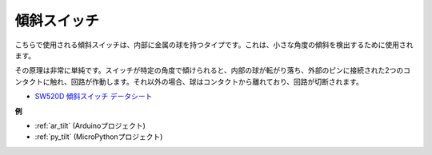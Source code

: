 .. _cpn_tilt:

傾斜スイッチ
=============================

.. image:: img/tilt_switch.png
    :width: 80
    :align: center

こちらで使用される傾斜スイッチは、内部に金属の球を持つタイプです。これは、小さな角度の傾斜を検出するために使用されます。

その原理は非常に単純です。スイッチが特定の角度で傾けられると、内部の球が転がり落ち、外部のピンに接続された2つのコンタクトに触れ、回路が作動します。それ以外の場合、球はコンタクトから離れており、回路が切断されます。

.. image:: img/tilt_symbol.png
    :width: 600

* `SW520D 傾斜スイッチ データシート <https://www.tme.com/Document/f1e6cedd8cb7feeb250b353b6213ec6c/SW-520D.pdf>`_

**例**

* :ref:`ar_tilt` (Arduinoプロジェクト)
* :ref:`py_tilt` (MicroPythonプロジェクト)

